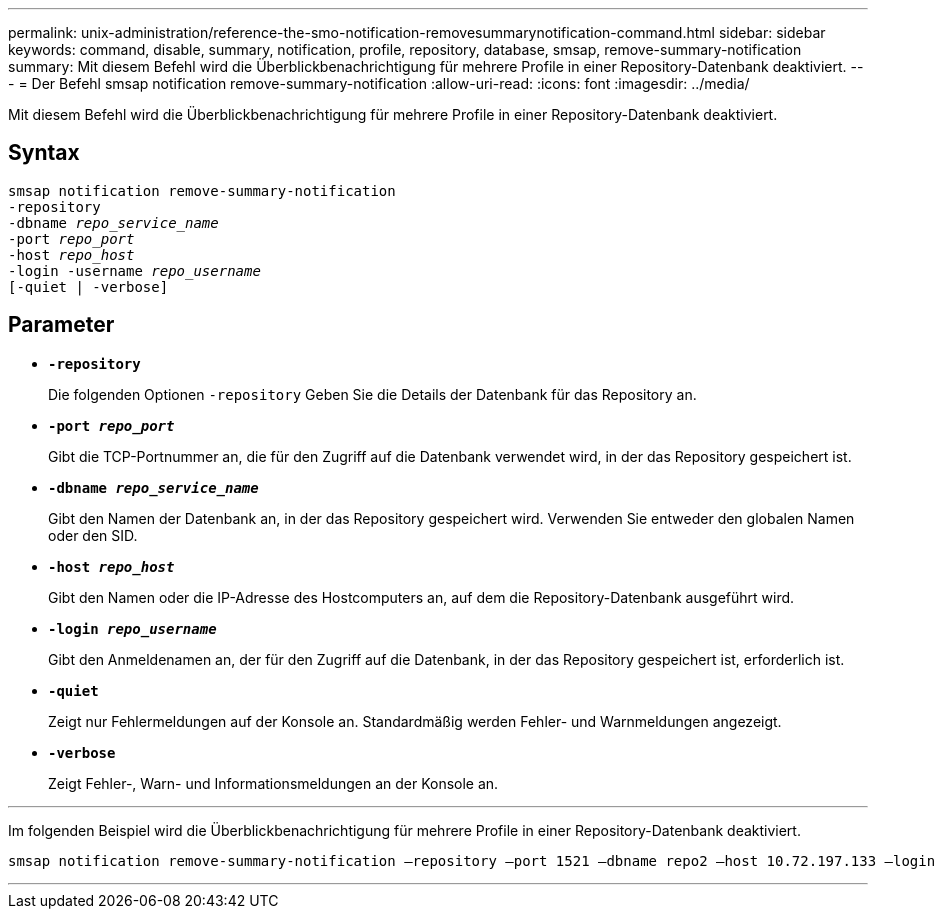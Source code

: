 ---
permalink: unix-administration/reference-the-smo-notification-removesummarynotification-command.html 
sidebar: sidebar 
keywords: command, disable, summary, notification, profile, repository, database, smsap, remove-summary-notification 
summary: Mit diesem Befehl wird die Überblickbenachrichtigung für mehrere Profile in einer Repository-Datenbank deaktiviert. 
---
= Der Befehl smsap notification remove-summary-notification
:allow-uri-read: 
:icons: font
:imagesdir: ../media/


[role="lead"]
Mit diesem Befehl wird die Überblickbenachrichtigung für mehrere Profile in einer Repository-Datenbank deaktiviert.



== Syntax

[listing, subs="+macros"]
----
pass:quotes[smsap notification remove-summary-notification
-repository
-dbname _repo_service_name_
-port _repo_port_
-host _repo_host_
-login -username _repo_username_
[-quiet | -verbose]]
----


== Parameter

* `*-repository*`
+
Die folgenden Optionen `-repository` Geben Sie die Details der Datenbank für das Repository an.

* `*-port _repo_port_*`
+
Gibt die TCP-Portnummer an, die für den Zugriff auf die Datenbank verwendet wird, in der das Repository gespeichert ist.

* `*-dbname _repo_service_name_*`
+
Gibt den Namen der Datenbank an, in der das Repository gespeichert wird. Verwenden Sie entweder den globalen Namen oder den SID.

* `*-host _repo_host_*`
+
Gibt den Namen oder die IP-Adresse des Hostcomputers an, auf dem die Repository-Datenbank ausgeführt wird.

* `*-login _repo_username_*`
+
Gibt den Anmeldenamen an, der für den Zugriff auf die Datenbank, in der das Repository gespeichert ist, erforderlich ist.

* `*-quiet*`
+
Zeigt nur Fehlermeldungen auf der Konsole an. Standardmäßig werden Fehler- und Warnmeldungen angezeigt.

* `*-verbose*`
+
Zeigt Fehler-, Warn- und Informationsmeldungen an der Konsole an.



'''
Im folgenden Beispiel wird die Überblickbenachrichtigung für mehrere Profile in einer Repository-Datenbank deaktiviert.

[listing, subs="+macros"]
----
pass:quotes[smsap notification remove-summary-notification –repository –port 1521 –dbname repo2 –host 10.72.197.133 –login -username oba5]
----
'''